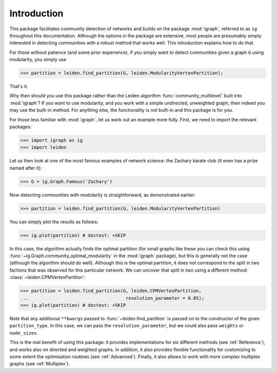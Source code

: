 Introduction
============

This package facilitates community detection of networks and builds on the
package :mod:`igraph`, referred to as ``ig`` throughout this documentation.
Although the options in the package are extensive, most people are presumably
simply interested in detecting communities with a robust method that works
well. This introduction explains how to do that.

For those without patience (and some prior experience), if you simply want to
detect communities given a graph ``G`` using modularity, you simply use

.. testsetup::
   
   G = ig.Graph.Erdos_Renyi(100, p=5./100); 

>>> partition = leiden.find_partition(G, leiden.ModularityVertexPartition);

That's it.

Why then should you use this package rather than the Leiden algorithm
:func:`community_multilevel` built into :mod:`igraph`? If you want to use
modularity, and you work with a simple undirected, unweighted graph, then
indeed you may use the built-in method. For anything else, the functionality is
not built-in and this package is for you.

For those less familiar with :mod:`igraph`, let us work out an example more
fully. First, we need to import the relevant packages:

>>> import igraph as ig
>>> import leiden

Let us then look at one of the most famous examples of network science: the
Zachary karate club (it even has a prize named after it):

>>> G = ig.Graph.Famous('Zachary')

Now detecting communities with modularity is straightforward, as demonstrated
earlier: 

>>> partition = leiden.find_partition(G, leiden.ModularityVertexPartition)

You can simply plot the results as follows:

>>> ig.plot(partition) # doctest: +SKIP

.. image:: figures/karate_modularity.png

In this case, the algorithm actually finds the optimal partition (for small
graphs like these you can check this using
:func:`~ig.Graph.community_optimal_modularity` in the :mod:`igraph` package),
but this is generally not the case (although the algorithm should do well).
Although this is the optimal partition, it does not correspond to the split in
two factions that was observed for this particular network. We can uncover that
split in two using a different method: :class:`~leiden.CPMVertexPartition`:

>>> partition = leiden.find_partition(G, leiden.CPMVertexPartition,
...                                    resolution_parameter = 0.05);
>>> ig.plot(partition) # doctest: +SKIP

.. image:: figures/karate_CPM.png

Note that any additional ``**kwargs`` passed to :func:`~leiden.find_partition`
is passed on to the constructor of the given ``partition_type``. In this case,
we can pass the ``resolution_parameter``, but we could also pass ``weights`` or
``node_sizes``.

This is the real benefit of using this package: it provides implementations for
six different methods (see :ref:`Reference`), and works also on directed and
weighted graphs. In addition, it also provides flexible functionality for
customizing to some extent the optimisation routines (see :ref:`Advanced`).
Finally, it also allows to work with more complex multiplex graphs (see
:ref:`Multiplex`).
